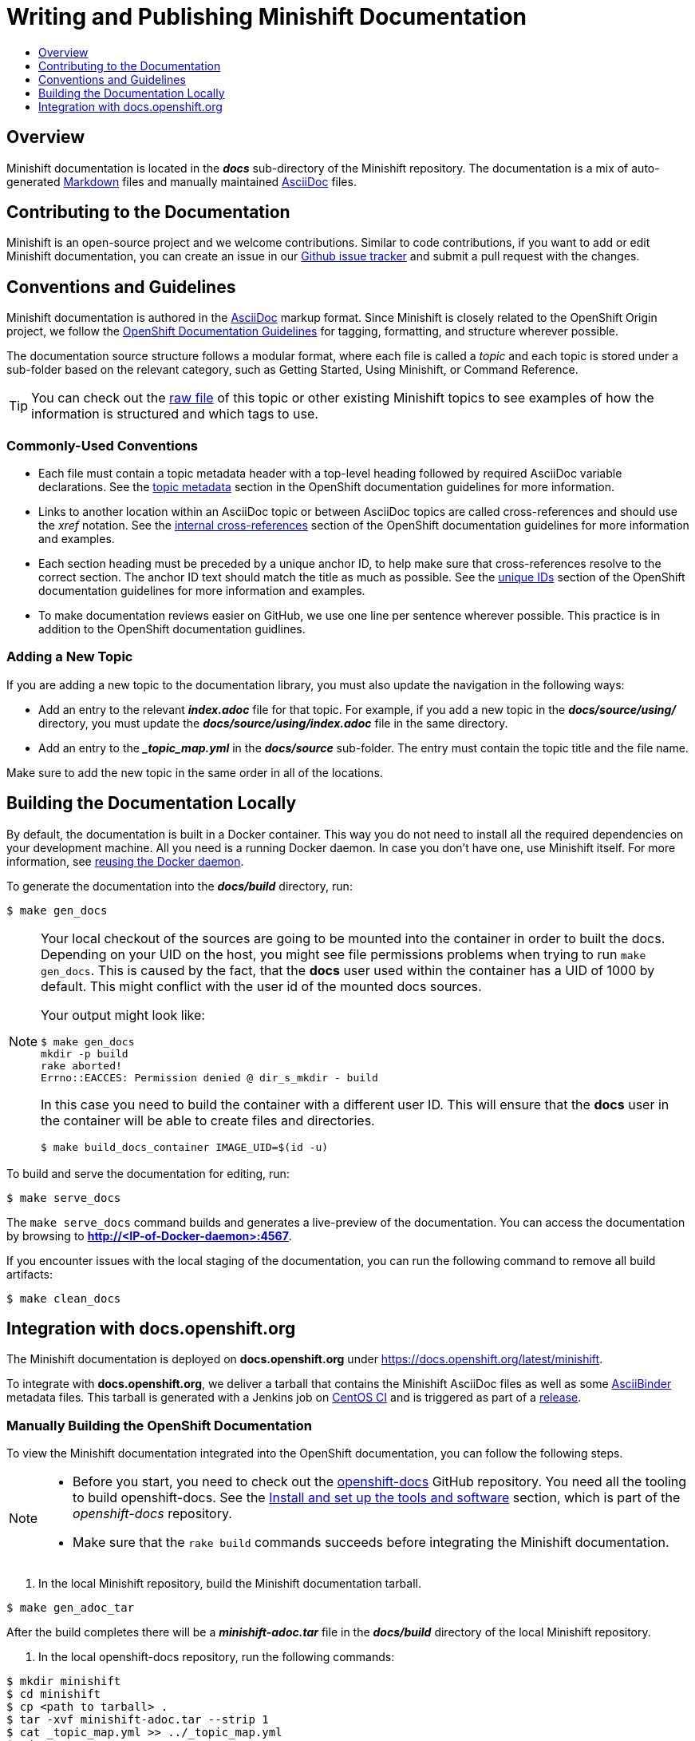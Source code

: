 [[writing-minishift-docs]]
= Writing and Publishing Minishift Documentation
:icons:
:toc: macro
:toc-title:
:toclevels: 1

toc::[]

[[writing-docs-overview]]
== Overview

Minishift documentation is located in the *_docs_* sub-directory of the Minishift repository.
The documentation is a mix of auto-generated https://en.wikipedia.org/wiki/Markdown[Markdown] files and manually maintained https://en.wikipedia.org/wiki/AsciiDoc[AsciiDoc] files.

[[contribute-to-docs]]
== Contributing to the Documentation

Minishift is an open-source project and we welcome contributions.
Similar to code contributions, if you want to add or edit Minishift documentation, you can create an issue in our link:https://github.com/minishift/minishift/issues[Github issue tracker] and submit a pull request with the changes.

[[docs-conventions-guidelines]]
== Conventions and Guidelines

Minishift documentation is authored in the link:http://asciidoctor.org/docs/asciidoc-syntax-quick-reference[AsciiDoc] markup format.
Since Minishift is closely related to the OpenShift Origin project, we follow the link:https://github.com/openshift/openshift-docs/blob/master/contributing_to_docs/doc_guidelines.adoc[OpenShift Documentation Guidelines] for tagging, formatting, and structure wherever possible.

The documentation source structure follows a modular format, where each file is called a _topic_ and each topic is stored under a sub-folder based on the relevant category, such as Getting Started, Using Minishift, or Command Reference.

TIP: You can check out the link:https://raw.githubusercontent.com/minishift/minishift/master/docs/source/contributing/writing-docs.adoc[raw file] of this topic or other existing Minishift topics to see examples of how the information is structured and which tags to use.

[[common-conventions]]
=== Commonly-Used Conventions

- Each file must contain a topic metadata header with a top-level heading followed by required AsciiDoc variable declarations.
See the link:https://github.com/openshift/openshift-docs/blob/master/contributing_to_docs/doc_guidelines.adoc#topic-metadata[topic metadata] section in the OpenShift documentation guidelines for more information.

- Links to another location within an AsciiDoc topic or between AsciiDoc topics are called cross-references and should use the _xref_ notation.
See the link:https://github.com/openshift/openshift-docs/blob/master/contributing_to_docs/doc_guidelines.adoc#internal-cross-references[internal cross-references] section of the OpenShift documentation guidelines for more information and examples.

- Each section heading must be preceded by a unique anchor ID, to help make sure that cross-references resolve to the correct section.
The anchor ID text should match the title as much as possible.
See the link:https://github.com/openshift/openshift-docs/blob/master/contributing_to_docs/doc_guidelines.adoc#unique-ids[unique IDs] section of the OpenShift documentation guidelines for more information and examples.

- To make documentation reviews easier on GitHub, we use one line per sentence wherever possible. This practice is in addition to the OpenShift documentation guidlines.

[[adding-new-topic]]
=== Adding a New Topic

If you are adding a new topic to the documentation library, you must also update the navigation in the following ways:

- Add an entry to the relevant *_index.adoc_* file for that topic.
For example, if you add a new topic in the *_docs/source/using/_* directory, you must update the *_docs/source/using/index.adoc_* file in the same directory.

- Add an entry to the *__topic_map.yml_* in the *_docs/source_* sub-folder.
The entry must contain the topic title and the file name.

Make sure to add the new topic in the same order in all of the locations.

[[building-docs-locally]]
== Building the Documentation Locally

By default, the documentation is built in a Docker container.
This way you do not need to install all the required dependencies on your development machine.
All you need is a running Docker daemon.
In case you don't have one, use Minishift itself.
For more information, see xref:../using/docker-daemon.adoc#reusing-docker-daemon[reusing the Docker daemon].

To generate the documentation into the *_docs/build_* directory, run:

----
$ make gen_docs
----

[NOTE]
====
Your local checkout of the sources are going to be mounted into the container in order to built the docs.
Depending on your UID on the host, you might see file permissions problems when trying to run `make gen_docs`.
This is caused by the fact, that the *docs* user used within the container has a UID of 1000 by default.
This might conflict with the user id of the mounted docs sources.

Your output might look like:

----
$ make gen_docs
mkdir -p build
rake aborted!
Errno::EACCES: Permission denied @ dir_s_mkdir - build
----

In this case you need to build the container with a different user ID.
This will ensure that the *docs* user in the container will be able to create files and directories.

----
$ make build_docs_container IMAGE_UID=$(id -u)
----

====

To build and serve the documentation for editing, run:

----
$ make serve_docs
----

The `make serve_docs` command builds and generates a live-preview of the documentation.
You can access the documentation by browsing to *http://<IP-of-Docker-daemon>:4567*.

If you encounter issues with the local staging of the documentation, you can run the following command to remove all build artifacts:

----
$ make clean_docs
----

[[integration-with-docs-openshift-org]]
== Integration with docs.openshift.org

The Minishift documentation is deployed on *docs.openshift.org* under link:https://docs.openshift.org/latest/minishift[https://docs.openshift.org/latest/minishift].

To integrate with *docs.openshift.org*, we deliver a tarball that contains the Minishift AsciiDoc files as well as some link:http://www.asciibinder.org/[AsciiBinder] metadata files.
This tarball is generated with a Jenkins job on link:https://ci.centos.org/job/minishift-docs[CentOS CI] and is triggered as part of a xref:./releasing.adoc#cut-release[release].

[[manually-building-openshift-docs]]
=== Manually Building the OpenShift Documentation

To view the Minishift documentation integrated into the OpenShift documentation, you can follow the following steps.

[NOTE]
====
- Before you start, you need to check out the link:https://github.com/openshift/openshift-docs.git[openshift-docs] GitHub repository.
You need all the tooling to build openshift-docs.
See the link:https://github.com/openshift/openshift-docs/blob/master/contributing_to_docs/tools_and_setup.adoc[Install and set up the tools and software] section, which is part of the _openshift-docs_ repository.

- Make sure that the `rake build` commands succeeds before integrating the Minishift documentation.
====

. In the local Minishift repository, build the Minishift documentation tarball.

----
$ make gen_adoc_tar
----

After the build completes there will be a *_minishift-adoc.tar_* file in the *_docs/build_* directory of the local Minishift repository.

. In the local openshift-docs repository, run the following commands:

----
$ mkdir minishift
$ cd minishift
$ cp <path to tarball> .
$ tar -xvf minishift-adoc.tar --strip 1
$ cat _topic_map.yml >> ../_topic_map.yml
$ cd ..
$ rake build
----

If the build completes successfully, the site is available under *_preview/openshift-origin/latest/welcome/index.html_*.
